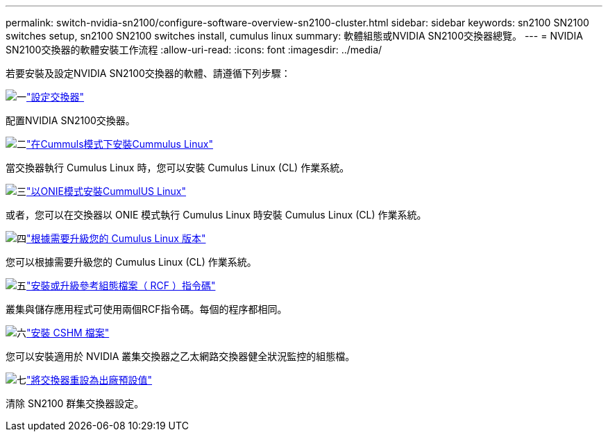 ---
permalink: switch-nvidia-sn2100/configure-software-overview-sn2100-cluster.html 
sidebar: sidebar 
keywords: sn2100 SN2100 switches setup, sn2100 SN2100 switches install, cumulus linux 
summary: 軟體組態或NVIDIA SN2100交換器總覽。 
---
= NVIDIA SN2100交換器的軟體安裝工作流程
:allow-uri-read: 
:icons: font
:imagesdir: ../media/


[role="lead"]
若要安裝及設定NVIDIA SN2100交換器的軟體、請遵循下列步驟：

.image:https://raw.githubusercontent.com/NetAppDocs/common/main/media/number-1.png["一"]link:configure-sn2100-cluster.html["設定交換器"]
[role="quick-margin-para"]
配置NVIDIA SN2100交換器。

.image:https://raw.githubusercontent.com/NetAppDocs/common/main/media/number-2.png["二"]link:install-cumulus-mode-sn2100-cluster.html["在Cummuls模式下安裝Cummulus Linux"]
[role="quick-margin-para"]
當交換器執行 Cumulus Linux 時，您可以安裝 Cumulus Linux (CL) 作業系統。

.image:https://raw.githubusercontent.com/NetAppDocs/common/main/media/number-3.png["三"]link:install-onie-mode-sn2100-cluster.html["以ONIE模式安裝CummulUS Linux"]
[role="quick-margin-para"]
或者，您可以在交換器以 ONIE 模式執行 Cumulus Linux 時安裝 Cumulus Linux (CL) 作業系統。

.image:https://raw.githubusercontent.com/NetAppDocs/common/main/media/number-4.png["四"]link:upgrade-cl-version.html["根據需要升級您的 Cumulus Linux 版本"]
[role="quick-margin-para"]
您可以根據需要升級您的 Cumulus Linux (CL) 作業系統。

.image:https://raw.githubusercontent.com/NetAppDocs/common/main/media/number-5.png["五"]link:install-rcf-sn2100-cluster.html["安裝或升級參考組態檔案（ RCF ）指令碼"]
[role="quick-margin-para"]
叢集與儲存應用程式可使用兩個RCF指令碼。每個的程序都相同。

.image:https://raw.githubusercontent.com/NetAppDocs/common/main/media/number-6.png["六"]link:setup-install-cshm-file.html["安裝 CSHM 檔案"]
[role="quick-margin-para"]
您可以安裝適用於 NVIDIA 叢集交換器之乙太網路交換器健全狀況監控的組態檔。

.image:https://raw.githubusercontent.com/NetAppDocs/common/main/media/number-7.png["七"]link:reset-switch-sn2100.html["將交換器重設為出廠預設值"]
[role="quick-margin-para"]
清除 SN2100 群集交換器設定。

